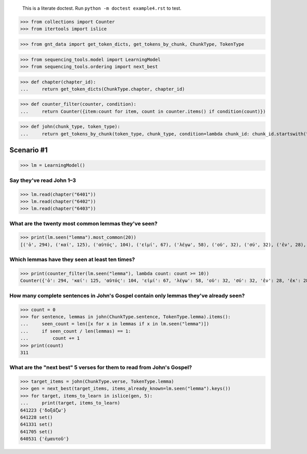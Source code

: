     This is a literate doctest.
    Run ``python -m doctest example4.rst`` to test.


>>> from collections import Counter
>>> from itertools import islice

>>> from gnt_data import get_token_dicts, get_tokens_by_chunk, ChunkType, TokenType

>>> from sequencing_tools.model import LearningModel
>>> from sequencing_tools.ordering import next_best


>>> def chapter(chapter_id):
...     return get_token_dicts(ChunkType.chapter, chapter_id)


>>> def counter_filter(counter, condition):
...     return Counter({item:count for item, count in counter.items() if condition(count)})


>>> def john(chunk_type, token_type):
...     return get_tokens_by_chunk(token_type, chunk_type, condition=lambda chunk_id: chunk_id.startswith("64"))


Scenario #1
===========

>>> lm = LearningModel()

Say they've read John 1–3
-------------------------

>>> lm.read(chapter("6401"))
>>> lm.read(chapter("6402"))
>>> lm.read(chapter("6403"))

What are the twenty most common lemmas they've seen?
----------------------------------------------------

>>> print(lm.seen("lemma").most_common(20))
[('ὁ', 294), ('καί', 125), ('αὐτός', 104), ('εἰμί', 67), ('λέγω', 58), ('οὐ', 32), ('σύ', 32), ('ἐν', 28), ('ἐκ', 28), ('ἐγώ', 28), ('οὗτος', 27), ('Ἰησοῦς', 26), ('θεός', 25), ('ὅς', 24), ('ἔρχομαι', 23), ('ὅτι', 23), ('εἰς', 22), ('δέ', 20), ('πᾶς', 15), ('γίνομαι', 15)]

Which lemmas have they seen at least ten times?
------------------------------------------------

>>> print(counter_filter(lm.seen("lemma"), lambda count: count >= 10))
Counter({'ὁ': 294, 'καί': 125, 'αὐτός': 104, 'εἰμί': 67, 'λέγω': 58, 'οὐ': 32, 'σύ': 32, 'ἐν': 28, 'ἐκ': 28, 'ἐγώ': 28, 'οὗτος': 27, 'Ἰησοῦς': 26, 'θεός': 25, 'ὅς': 24, 'ἔρχομαι': 23, 'ὅτι': 23, 'εἰς': 22, 'δέ': 20, 'πᾶς': 15, 'γίνομαι': 15, 'πιστεύω': 15, 'ὁράω': 15, 'Ἰωάννης': 14, 'ἵνα': 14, 'ἄνθρωπος': 13, 'πρός': 12, 'ἀποκρίνομαι': 12, 'υἱός': 12, 'μή': 12, 'φῶς': 11, 'μαρτυρέω': 10, 'κόσμος': 10, 'βαπτίζω': 10})

How many complete sentences in John's Gospel contain only lemmas they've already seen?
--------------------------------------------------------------------------------------

>>> count = 0
>>> for sentence, lemmas in john(ChunkType.sentence, TokenType.lemma).items():
...     seen_count = len([x for x in lemmas if x in lm.seen("lemma")])
...     if seen_count / len(lemmas) == 1:
...         count += 1
>>> print(count)
311

What are the "next best" 5 verses for them to read from John's Gospel?
----------------------------------------------------------------------

>>> target_items = john(ChunkType.verse, TokenType.lemma)
>>> gen = next_best(target_items, items_already_known=lm.seen("lemma").keys())
>>> for target, items_to_learn in islice(gen, 5):
...     print(target, items_to_learn)
641223 {'δοξάζω'}
641228 set()
641331 set()
641705 set()
640531 {'ἐμαυτοῦ'}